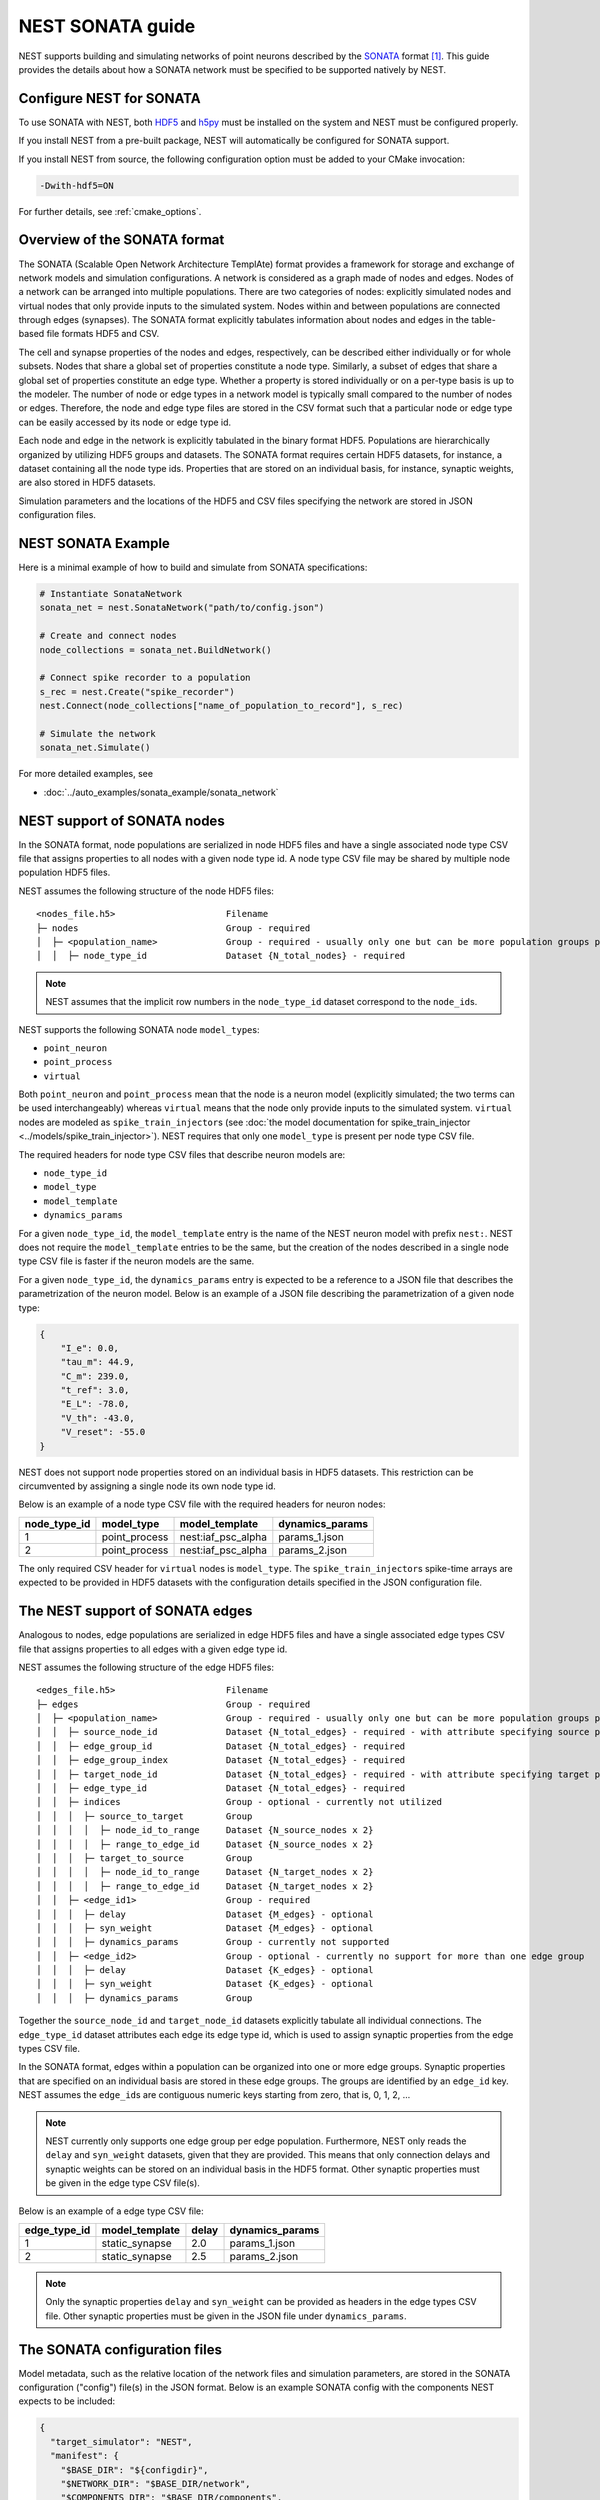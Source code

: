 .. _nest_sonata:

NEST SONATA guide
=================

NEST supports building and simulating networks of point neurons described by the
`SONATA <https://github.com/AllenInstitute/sonata>`_ format [1]_.
This guide provides the details about how a SONATA network must be specified to be supported natively by NEST.

.. _sec:sonata_configure:

Configure NEST for SONATA
-------------------------

To use SONATA with NEST, both `HDF5 <https://hdfgroup.org/>`_ and `h5py <https://www.h5py.org/>`_ must be installed on
the system and NEST must be configured properly.

If you install NEST from a pre-built package, NEST will automatically be configured for SONATA support.

If you install NEST from source, the following configuration option must be added to
your CMake invocation:

.. code-block:: sh

    -Dwith-hdf5=ON

For further details, see :ref:`cmake_options`.

.. _sec:sonata_overview:

Overview of the SONATA format
-----------------------------

The SONATA (Scalable Open Network Architecture TemplAte) format provides a framework for storage and exchange of
network models and simulation configurations. A network is considered as a graph made of nodes and edges. Nodes of a
network can be arranged into multiple populations. There are two categories of nodes: explicitly simulated nodes
and virtual nodes that only provide inputs to the simulated system. Nodes within and between populations are connected
through edges (synapses). The SONATA format explicitly tabulates information about nodes and edges in the table-based
file formats HDF5 and CSV.

The cell and synapse properties of the nodes and edges, respectively, can be described either individually or for
whole subsets. Nodes that share a global set of properties constitute a node type. Similarly, a subset of edges
that share a global set of properties constitute an edge type. Whether a property is stored individually or on a
per-type basis is up to the modeler. The number of node or edge types in a network model is typically small compared
to the number of nodes or edges. Therefore, the node and edge type files are stored in the CSV format such that a
particular node or edge type can be easily accessed by its node or edge type id.

Each node and edge in the network is explicitly tabulated in the binary format HDF5. Populations are hierarchically
organized by utilizing HDF5 groups and datasets. The SONATA format requires certain HDF5 datasets, for instance,
a dataset containing all the node type ids. Properties that are
stored on an individual basis, for instance, synaptic weights, are also stored in HDF5 datasets.

Simulation parameters and the locations of the HDF5 and CSV files specifying the network are stored in JSON
configuration files.

.. _sec:sonata_examples:

NEST SONATA Example
-------------------

Here is a minimal example of how to build and simulate from SONATA specifications:

.. code-block:: python

    # Instantiate SonataNetwork
    sonata_net = nest.SonataNetwork("path/to/config.json")

    # Create and connect nodes
    node_collections = sonata_net.BuildNetwork()

    # Connect spike recorder to a population
    s_rec = nest.Create("spike_recorder")
    nest.Connect(node_collections["name_of_population_to_record"], s_rec)

    # Simulate the network
    sonata_net.Simulate()

For more detailed examples, see

* :doc:`../auto_examples/sonata_example/sonata_network`

.. _sec:sonata_nodes:

NEST support of SONATA nodes
----------------------------

In the SONATA format, node populations are serialized in node HDF5 files and have a single associated node type
CSV file that assigns properties to all nodes with a given node type id. A node type CSV file may be shared by
multiple node population HDF5 files.

NEST assumes the following structure of the node HDF5 files:

::

    <nodes_file.h5>                     Filename
    ├─ nodes                            Group - required
    │  ├─ <population_name>             Group - required - usually only one but can be more population groups per file
    │  │  ├─ node_type_id               Dataset {N_total_nodes} - required


.. note::

    NEST assumes that the implicit row numbers in the ``node_type_id`` dataset correspond to the ``node_id``\s.

NEST supports the following SONATA node ``model_type``\s:

* ``point_neuron``
* ``point_process``
* ``virtual``

Both ``point_neuron`` and ``point_process`` mean that the node is a neuron model (explicitly simulated; the two terms
can be used interchangeably) whereas ``virtual`` means that the node only provide inputs to the simulated system.
``virtual`` nodes are modeled as ``spike_train_injector``\s (see :doc:`the model documentation for spike_train_injector <../models/spike_train_injector>`\). NEST requires
that only one ``model_type`` is present per node type CSV file.

The required headers for node type CSV files that describe neuron models are:

* ``node_type_id``
* ``model_type``
* ``model_template``
* ``dynamics_params``

For a given ``node_type_id``, the ``model_template`` entry is the name of the NEST neuron model with prefix ``nest:``.
NEST does not require the ``model_template`` entries to be the same, but the creation of the nodes described in a
single node type CSV file is faster if the neuron models are the same.

For a given ``node_type_id``, the ``dynamics_params`` entry is expected to be a reference to a JSON file that describes
the parametrization of the neuron model. Below is an example of a JSON file describing the parametrization of a given
node type:

.. code-block:: json

    {
        "I_e": 0.0,
        "tau_m": 44.9,
        "C_m": 239.0,
        "t_ref": 3.0,
        "E_L": -78.0,
        "V_th": -43.0,
        "V_reset": -55.0
    }


NEST does not support node properties stored on an individual basis in HDF5 datasets. This restriction can be
circumvented by assigning a single node its own node type id.

Below is an example of a node type CSV file with the required headers for neuron nodes:

+--------------+---------------+--------------------+-----------------+
| node_type_id | model_type    | model_template     | dynamics_params |
+==============+===============+====================+=================+
| 1            | point_process | nest:iaf_psc_alpha | params_1.json   |
+--------------+---------------+--------------------+-----------------+
| 2            | point_process | nest:iaf_psc_alpha | params_2.json   |
+--------------+---------------+--------------------+-----------------+

The only required CSV header for ``virtual`` nodes is ``model_type``. The ``spike_train_injector``\s spike-time arrays
are expected to be provided in HDF5 datasets with the configuration details specified in the JSON configuration file.


.. _sec:sonata_edges:

The NEST support of SONATA edges
--------------------------------

Analogous to nodes, edge populations are serialized in edge HDF5 files and have a single associated edge types
CSV file that assigns properties to all edges with a given edge type id.

NEST assumes the following structure of the edge HDF5 files:

::

    <edges_file.h5>                     Filename
    ├─ edges                            Group - required
    │  ├─ <population_name>             Group - required - usually only one but can be more population groups per file
    │  │  ├─ source_node_id             Dataset {N_total_edges} - required - with attribute specifying source population name
    │  │  ├─ edge_group_id              Dataset {N_total_edges} - required
    │  │  ├─ edge_group_index           Dataset {N_total_edges} - required
    │  │  ├─ target_node_id             Dataset {N_total_edges} - required - with attribute specifying target population name
    │  │  ├─ edge_type_id               Dataset {N_total_edges} - required
    │  │  ├─ indices                    Group - optional - currently not utilized
    │  │  │  ├─ source_to_target        Group
    │  │  │  │  ├─ node_id_to_range     Dataset {N_source_nodes x 2}
    │  │  │  │  ├─ range_to_edge_id     Dataset {N_source_nodes x 2}
    │  │  │  ├─ target_to_source        Group
    │  │  │  │  ├─ node_id_to_range     Dataset {N_target_nodes x 2}
    │  │  │  │  ├─ range_to_edge_id     Dataset {N_target_nodes x 2}
    │  │  ├─ <edge_id1>                 Group - required
    │  │  │  ├─ delay                   Dataset {M_edges} - optional
    │  │  │  ├─ syn_weight              Dataset {M_edges} - optional
    │  │  │  ├─ dynamics_params         Group - currently not supported
    │  │  ├─ <edge_id2>                 Group - optional - currently no support for more than one edge group
    │  │  │  ├─ delay                   Dataset {K_edges} - optional
    │  │  │  ├─ syn_weight              Dataset {K_edges} - optional
    │  │  │  ├─ dynamics_params         Group


Together the ``source_node_id`` and ``target_node_id`` datasets explicitly tabulate all individual connections.
The ``edge_type_id`` dataset attributes each edge its edge type id, which is used to assign synaptic properties from the
edge types CSV file.

In the SONATA format, edges within a population can be organized into one or more edge groups. Synaptic properties that
are specified on an individual basis are stored in these edge groups. The groups are identified by an ``edge_id`` key.
NEST assumes the ``edge_id``\s are contiguous numeric keys starting from zero, that is, 0, 1, 2, ...

.. note::

    NEST currently only supports one edge group per edge population. Furthermore, NEST only reads the ``delay``
    and ``syn_weight`` datasets, given that they are provided. This means that only connection delays and synaptic weights
    can be stored on an individual basis in the HDF5 format. Other synaptic properties must be given in the edge type
    CSV file(s).

Below is an example of a edge type CSV file:

+--------------+----------------+-------+-----------------+
| edge_type_id | model_template | delay | dynamics_params |
+==============+================+=======+=================+
| 1            | static_synapse | 2.0   | params_1.json   |
+--------------+----------------+-------+-----------------+
| 2            | static_synapse | 2.5   | params_2.json   |
+--------------+----------------+-------+-----------------+

.. note::

    Only the synaptic properties ``delay`` and ``syn_weight`` can be provided as headers in the edge types CSV file.
    Other synaptic properties must be given in the JSON file under ``dynamics_params``.


.. _sec:sonata_config:

The SONATA configuration files
------------------------------

Model metadata, such as the relative location of the network files and simulation parameters, are stored in the
SONATA configuration ("config") file(s) in the JSON format. Below is an example SONATA config with the components NEST
expects to be included:

.. code-block:: json

    {
      "target_simulator": "NEST",
      "manifest": {
        "$BASE_DIR": "${configdir}",
        "$NETWORK_DIR": "$BASE_DIR/network",
        "$COMPONENTS_DIR": "$BASE_DIR/components",
        "$INPUT_DIR": "$BASE_DIR/inputs"
      },
      "components": {
        "point_neuron_models_dir": "$COMPONENTS_DIR/cell_models",
        "synaptic_models_dir": "$COMPONENTS_DIR/synaptic_models"
      },
      "networks": {
        "nodes": [
          {
            "nodes_file": "$NETWORK_DIR/internal_nodes.h5",
            "node_types_file": "$NETWORK_DIR/internal_node_types.csv"
          },
          {
            "nodes_file": "$NETWORK_DIR/external_nodes.h5",
            "node_types_file": "$NETWORK_DIR/external_node_types.csv"
          }
        ],
        "edges": [
          {
            "edges_file": "$NETWORK_DIR/internal_internal_edges.h5",
            "edge_types_file": "$NETWORK_DIR/internal_internal_edge_types.csv",
          },
          {
            "edges_file": "$NETWORK_DIR/external_internal_edges.h5",
            "edge_types_file": "$NETWORK_DIR/external_internal_edge_types.csv"
          }
        ]
      },
      "inputs": {
        "external_spike_trains": {
          "input_file": "$INPUT_DIR/external_spike_trains.h5",
          "node_set": "external"
        }
      },
      "run": {
        "tstop": 1500,
        "dt": 0.01
      }
    }

.. note::

    NEST supports the use of two config files, that is, one network and one simulation config. NEST does not currently
    support SONATA Spike Train Reports or utilize other ``output`` components in the SONATA config.

.. _sec:sonata_refs:

More about SONATA
-----------------

For a full specification of the SONATA format, see [1]_ and the `SONATA GitHub page <https://github.com/AllenInstitute/sonata>`_.


References
~~~~~~~~~~

.. [1] Dai K, Hernando J, Billeh YN, Gratiy SL, Planas J, et al. (2020).
       The SONATA data format for efficient description of large-scale network models.
       PLOS Computational Biology 16(2): e1007696. https://doi.org/10.1371/journal.pcbi.1007696

